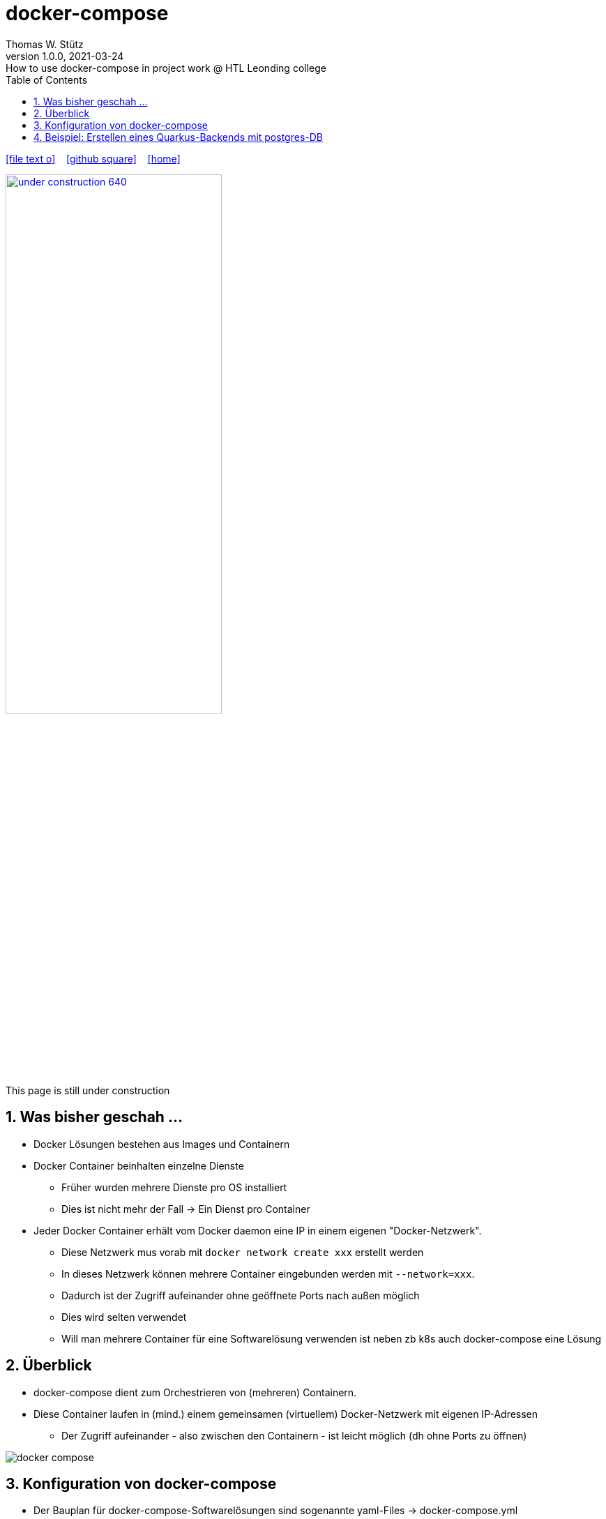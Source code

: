 = docker-compose
Thomas W. Stütz
1.0.0, 2021-03-24: How to use docker-compose in project work @ HTL Leonding college
ifndef::imagesdir[:imagesdir: images]
//:toc-placement!:  // prevents the generation of the doc at this position, so it can be printed afterwards
:sourcedir: ../src/main/java
:icons: font
:sectnums:    // Nummerierung der Überschriften / section numbering
:toc: left
:toclevels: 5
:experimental: true
:linkattrs:   // so window="_blank" will be executed

//Need this blank line after ifdef, don't know why...
ifdef::backend-html5[]

// https://fontawesome.com/v4.7.0/icons/
icon:file-text-o[link=https://raw.githubusercontent.com/htl-leonding-college/security-lecture-notes/master/asciidocs/{docname}.adoc] ‏ ‏ ‎
icon:github-square[link=https://github.com/htl-leonding-college/security-lecture-notes] ‏ ‏ ‎
icon:home[link=http://edufs.edu.htl-leonding.ac.at/~t.stuetz/hugo/2021/01/technology-notes/]
endif::backend-html5[]

// print the toc here (not at the default position)
//toc::[]

//image:maintenance_640.jpg[link="https://pixabay.com/illustrations/maintenance-under-construction-2422172/", width=60%, window="_blank"]

image:under-construction-640.png[link="https://pixabay.com/illustrations/under-construction-construction-sign-2408062/", width=60%, window="_blank"]

//image:sign-work-in-progress.png[link="https://pixabay.com/vectors/work-under-construction-98936/", width=60%, window="_blank"]

This page is still under construction


== Was bisher geschah ...

* Docker Lösungen bestehen aus Images und Containern

* Docker Container beinhalten einzelne Dienste
** Früher wurden mehrere Dienste pro OS installiert
** Dies ist nicht mehr der Fall -> Ein Dienst pro Container

* Jeder Docker Container erhält vom Docker daemon eine IP in einem eigenen "Docker-Netzwerk".
** Diese Netzwerk mus vorab mit `docker network create xxx` erstellt werden
** In dieses Netzwerk können mehrere Container eingebunden werden mit `--network=xxx`.
** Dadurch ist der Zugriff aufeinander ohne geöffnete Ports nach außen möglich
** Dies wird selten verwendet
** Will man mehrere Container für eine Softwarelösung verwenden ist neben zb k8s auch docker-compose eine Lösung

== Überblick

* docker-compose dient zum Orchestrieren von (mehreren) Containern.

* Diese Container laufen in (mind.) einem gemeinsamen (virtuellem) Docker-Netzwerk mit eigenen IP-Adressen
** Der Zugriff aufeinander - also zwischen den Containern - ist leicht möglich (dh ohne Ports zu öffnen)

image:docker-compose.png[]

== Konfiguration von docker-compose

* Der Bauplan für docker-compose-Softwarelösungen sind sogenannte yaml-Files -> docker-compose.yml

[source,yml]
----
version: '3.8'

services:
  mc:
    image: itzg/minecraft-server
    ports:
      - 25565:25565
    environment:
      EULA: "TRUE"
    volumes:
      - ./minecraft-data:/data
----

.Aufruf mit
----
docker-compose up -d
----

* -d ... daemon -> läuft im Hintergrund

.Das Datenverzeichnis wird automatisch erstellt
----
.
└── minecraft-data
    ├── logs
    └── world
        ├── DIM-1
        │   └── data
        ├── DIM1
        │   └── data
        ├── data
        ├── datapacks
        ├── playerdata
        └── region
----

https://github.com/itzg/docker-minecraft-server

== Beispiel: Erstellen eines Quarkus-Backends mit postgres-DB







